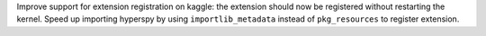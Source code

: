 Improve support for extension registration on kaggle: the extension should now
be registered without restarting the kernel. Speed up importing hyperspy by
using ``importlib_metadata`` instead of ``pkg_resources`` to register extension.
